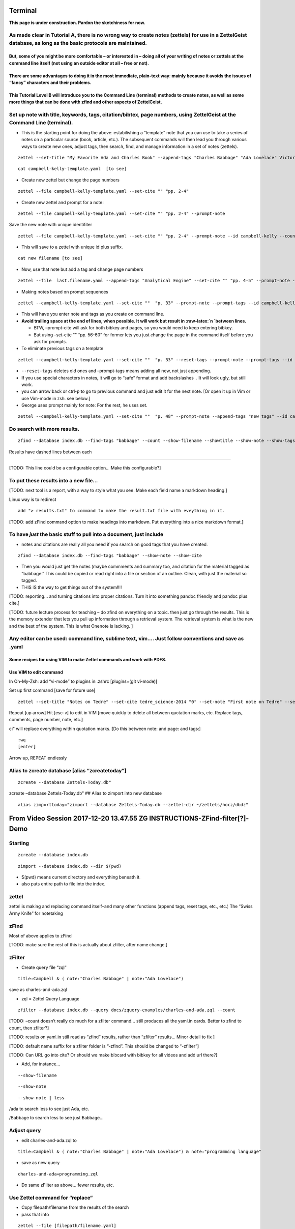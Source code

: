 Terminal
===========

**This page is under construction. Pardon the sketchiness for now.**

As made clear in Tutorial A, there is no wrong way to create notes (zettels) for use in a ZettelGeist database, as long as the basic protocols are maintained.
--------------------------------------------------------------------------------------------------------------------------------------------------------------

But, some of you might be more comfortable – or interested in – doing all of your writing of notes or zettels at the command line itself (not using an outside editor at all – free or not).
~~~~~~~~~~~~~~~~~~~~~~~~~~~~~~~~~~~~~~~~~~~~~~~~~~~~~~~~~~~~~~~~~~~~~~~~~~~~~~~~~~~~~~~~~~~~~~~~~~~~~~~~~~~~~~~~~~~~~~~~~~~~~~~~~~~~~~~~~~~~~~~~~~~~~~~~~~~~~~~~~~~~~~~~~~~~~~~~~~~~~~~~~~~~

There are some advantages to doing it in the most immediate, plain-text way: mainly because it avoids the issues of “fancy” characters and their problems.
~~~~~~~~~~~~~~~~~~~~~~~~~~~~~~~~~~~~~~~~~~~~~~~~~~~~~~~~~~~~~~~~~~~~~~~~~~~~~~~~~~~~~~~~~~~~~~~~~~~~~~~~~~~~~~~~~~~~~~~~~~~~~~~~~~~~~~~~~~~~~~~~~~~~~~~~~~

This Tutorial Level B will introduce you to the Command Line (terminal) methods to create notes, as well as some more things that can be done with zfind and other aspects of ZettelGeist.
~~~~~~~~~~~~~~~~~~~~~~~~~~~~~~~~~~~~~~~~~~~~~~~~~~~~~~~~~~~~~~~~~~~~~~~~~~~~~~~~~~~~~~~~~~~~~~~~~~~~~~~~~~~~~~~~~~~~~~~~~~~~~~~~~~~~~~~~~~~~~~~~~~~~~~~~~~~~~~~~~~~~~~~~~~~~~~~~~~~~~~~~~~

Set up note with title, keywords, tags, citation/bibtex, page numbers, using ZettelGeist at the Command Line (terminal).
------------------------------------------------------------------------------------------------------------------------

-  This is the starting point for doing the above: estabilishing a
   “template” note that you can use to take a series of notes on a
   particular source (book, article, etc.). The subsequent commands will
   then lead you through various ways to create new ones, adjust tags,
   then search, find, and manage information in a set of notes
   (zettels).

::

   zettel --set-title "My Favorite Ada and Charles Book" --append-tags "Charles Babbage" "Ada Lovelace" Victorian Era" --set-cite Campbell_Kelly_2010 "pp. 1-2" --save campbell-kelly-template.yaml 

::

   cat campbell-kelly-template.yaml  [to see]

-  Create new zettel but change the page numbers

::

   zettel --file campbell-kelly-template.yaml --set-cite "" "pp. 2-4" 

-  Create new zettel and prompt for a note:

::

   zettel --file campbell-kelly-template.yaml --set-cite "" "pp. 2-4" --prompt-note 

Save the new note with unique identifiter

::

   zettel --file campbell-kelly-template.yaml --set-cite "" "pp. 2-4" --prompt-note --id campbell-kelly --counter campbell-kelly next --name 

-  This will save to a zettel with unique id plus suffix.

::

   cat new filename [to see]

-  Now, use that note but add a tag and change page numbers

::

   zettel --file  last.filename.yaml --append-tags "Analytical Engine" --set-cite "" "pp. 4-5" --prompt-note --id campbell-kelly --counter campbell-kelly next --name

-  Making notes based on prompt sequences

::

   zettel --campbell-kelly-template.yaml --set-cite ""  "p. 33" --prompt-note --prompt-tags --id campbell-kelly --counter campbell-kelly next --name

-  This will have you enter note and tags as you create on command line.

-  **Avoid trailing space at the end of lines, when possible. It will
   work but result in :raw-latex:`\n `between lines.**

   -  BTW, –prompt-cite will ask for both bibkey and pages, so you would
      need to keep entering bibkey.

   -  But using –set-cite "" “pp. 56-60” for former lets you just change
      the page in the command itself before you ask for prompts.

-  To eliminate previous tags on a template

::

   zettel --campbell-kelly-template.yaml --set-cite ""  "p. 33" --reset-tags --prompt-note --prompt-tags --id campbell-kelly --counter campbell-kelly next --name
    

-  ``--reset-tags`` deletes old ones and –prompt-tags means adding all
   new, not just appending.

-  If you use special characters in notes, it will go to “safe” format
   and add backslashes  . It will look ugly, but still work.

-  you can arrow back or ctrl-p to go to previous command and just edit
   it for the next note. [Or open it up in Vim or use Vim-mode in zsh.
   see below.]

-  George uses prompt mainly for note: For the rest, he uses set.

::

   zettel --campbell-kelly-template.yaml --set-cite ""  "p. 48" --prompt-note --append-tags "new tags" --id campbell-kelly --counter campbell-kelly next --name
    

Do search with more results.
----------------------------

::

   zfind --database index.db --find-tags "babbage" --count --show-filename --showtitle --show-note --show-tags 

Results have dashed lines between each

--------------

[TODO: This line could be a configurable option… Make this
configurable?]

To put these results into a new file…
-------------------------------------

[TODO: next tool is a report, with a way to style what you see. Make
each field name a markdown heading.]

Linux way is to redirect

::

   add "> results.txt" to command to make the result.txt file with eveything in it.

[TODO: add zFind command option to make headings into markdown. Put
everything into a nice markdown format.]

To have *just* the basic stuff to pull into a document, just include
--------------------------------------------------------------------

-  notes and citations are really all you need if you search on good
   tags that you have created.

::

   zfind --database index.db --find-tags "babbage" --show-note --show-cite 

-  Then you would just get the notes (maybe commments and summary too,
   and citation for the material tagged as “babbage.” This could be
   copied or read right into a file or section of an outline. Clean,
   with just the material so tagged.

-  THIS IS the way to get things out of the system!!!!

[TODO: reporting… and turning citations into proper citations. Turn it
into something pandoc friendly and pandoc plus cite.]

[TODO: future lecture process for teaching – do zfind on everything on a
topic. then just go through the results. This is the memory extender
that lets you pull up information through a retrieval system. The
retrieval system is what is the new and the best of the system. This is
what Onenote is lacking. ]

Any editor can be used: command line, sublime text, vim…. Just follow conventions and save as .yaml
---------------------------------------------------------------------------------------------------

Some recipes for using VIM to make Zettel commands and work with PDFS.
~~~~~~~~~~~~~~~~~~~~~~~~~~~~~~~~~~~~~~~~~~~~~~~~~~~~~~~~~~~~~~~~~~~~~~

Use VIM to edit command
~~~~~~~~~~~~~~~~~~~~~~~

In Oh-My-Zsh: add “vi-mode” to plugins in .zshrc [plugins=(git vi-mode)]

Set up first command [save for future use]

::

   zettel --set-title "Notes on Tedre" --set-cite tedre_science-2014 "0" --set-note "First note on Tedre" --set-comment "First note" --append-tags  "Tedre" "General computer history" --now --now-id tedre-science

Repeat [up arrow] Hit [esc-v] to edit in VIM [move quickly to delete all
between quotation marks, etc. Replace tags, comments, page number, note,
etc.]

ci" will replace everything within quotation marks. [Do this between
note: and page: and tags:]

::

   :wq 
   [enter]

Arrow up, REPEAT endlessly

Alias to zcreate database [alias “zcreatetoday”]
------------------------------------------------

::

   zcreate --database Zettels-Today.db"

zcreate –database Zettels-Today.db" ## Alias to zimport into new
database

::

   alias zimporttoday="zimport --database Zettels-Today.db --zettel-dir ~/zettels/hocz/dbdz"

From Video Session 2017-12-20 13.47.55 ZG INSTRUCTIONS-ZFind-filter[?]-Demo
===========================================================================

Starting
--------

::

   zcreate --database index.db

::

   zimport --database index.db --dir $(pwd) 

-  $(pwd) means current directory and everything beneath it.

-  also puts entire path to file into the index.

zettel
------

zettel is making and replacing command itself–and many other functions
(append tags, reset tags, etc., etc.) The “Swiss Army Knife” for
notetaking

zFind
-----

Most of above applies to zFind

[TODO: make sure the rest of this is actually about zfilter, after name
change.]

zFilter
-------

-  Create query file “zql”

::

   title:Campbell & ( note:"Charles Babbage" | note:"Ada Lovelace") 

save as charles-and-ada.zql

-  zql = Zettel Query Language

::

   zfilter --database index.db --query docs/zquery-examples/charles-and-ada.zql --count 

[TODO: –count doesn’t really do much for a zfilter command… still
produces all the yaml.in cards. Better to zfind to count, then zfilter?]

[TODO: results on yaml.in still read as “zfind” results, rather than
“zfilter” results… Minor detail to fix ]

[TODO: default name suffix for a zfilter folder is “-zfind”. This should
be changed to “-zfilter”]

[TODO: Can URL go into cite? Or should we make bibcard with bibkey for
all videos and add url there?]

-  Add, for instance…

::

   --show-filename

::

   --show-note 

::

   --show-note | less

/ada to search less to see just Ada, etc.

/Babbage to search less to see just Babbage…

Adjust query
------------

-  edit charles-and-ada.zql to

::

   title:Campbell & ( note:"Charles Babbage" | note:"Ada Lovelace") & note:"programming language" 

-  save as new query

::

   charles-and-ada+programming.zql

-  Do same zFilter as above… fewer results, etc.

Use Zettel command for “replace”
--------------------------------

-  Copy filepath/filename from the results of the search

-  pass that into

::

   zettel --file [filepath/filename.yaml] 

::

   --append tags "programming language"

-  That adds the new tag to the end of that yaml.

-  Save as a new zettel by adding

::

   --now -now-id ada-programming

-  This creates new zettel with new tag at the end.

Adding tags to multiple Zettels
-------------------------------

-  To get list of filenames from a set of query results, use grep

::

   zfilter --database index.db --query docs/zquery-examples/charles-and-ada.zql --count --show-filename | grap filename: 

-  This gives list of all the files that were found.

::

   zfilter --database index.db --query docs/zquery-examples/charles-and-ada.zql --count --show-filename | grap filename: | cut -f2 -d" "

-  This cuts off the “filename:” part to give list of files

-  This could all be in a for loop:

::

   for filename in $(zfilter --database index.db --query docs/zquery-examples/charles-and-ada.zql --count --show-filename | grap filename: | cut -f2 -d" "); do 
   zettel --file $filename --now --now-id "new id" --append-tags "programmming languages "demo for Dave" 
   done 

-  This will create new zettels with the new tags added to all of the
   zettels found with the original query.

[Taking the results of the command, just filenames, to create new “pile”
of zettels with the new tags.]

-  Zettel command a way to edit any zettel. Supports adding a tag, not
   deleting a tag. Removing may came later.

-  Use it to pipe through results from zFilter, or zFind.

[TODO: Now that zFilter creates note.txt, title.txt, … and yaml.in, how
would you make a “for loop” to create zettels with new tags for all of
the results? [Which is what you were doing at this stage?]]

How to create zql files with prompt
-----------------------------------

::

   zfilter [or zfind?] --database index.db --prompt --save-query quantum-computing.zql 

-  This will prompt for the search you want to do, for instance:

::

   zquery> note:"quantum computing" & note:"Seth Lloyd"

-  That will create a valid zql file.

[TODO: Does this still work with zfilter? It seems to create a yaml.in
directory file in addition to a zql file.]

Now do search:

::

   zfind [or zfilter?] --database index.db --query quantum-computing.zql --count --show-filename --show-title --show-note 

To put into text file
---------------------

add > new-filename.md

::

   zfind [or zfilter?] --database index.db --query quantum-computing.zql --count --show-filename --show-title --show-note > quantum-computing-textfile.md 

For Loop
--------

As we do a search we want to add tag to all the zettels. Then we don’t
have to worry about the query again…

Add bibtex
----------

::

   --show-bibtex

::

   --show-cite  

2017-12-29 12.25.52 ZG INSTRUCTIONS
===================================

::

   zfind --database index.db --query docs/zquery-examples/charles-and-ada.zql --count --show-note --show-summary --show-bibtex --use-index --output charles-and-ada [folder name]

-  Inside the results… create new zettels with new title and new tags…

::

   for filename in *.yaml
   do
   zettel --file $filename --now --now-id charles+ada --append-tags "Charles Babbage" "Ada Lovelace" --set-title "Thoughts for Chapter 1" 
   done

-  This will let us do anything with the Zettels - add tags,
   (delete/replace?], etc.

[TODO: now that zfilter creates note.txt and yaml.in files, this doesn’t
work… How would one just make yamls out of “hits” from zfilter or zfind?
I assume it would mean writing loop that passes both yaml.in and
note.txt somehow–as below.]

See everything in a folder
--------------------------

::

   less | *.yaml 
   cat folder/*.yaml |less

.. _zg-instructions-1:

2018-01-03 11.04.04 ZG INSTRUCTIONS
-----------------------------------

::

   zimport --database index.db $(pwd)/docs  

-  That would only do docs folder….

::

   zfilter --database index.db --query docs/zquery-examples/kurzweil2.zql --count --show-title --show-summary --show-cite --output kurzweil-singularity 

-  Go into folder

filename.Note.txt files for results in notes field title.txt for results
in title summary.txt for results in summary, etc. yaml.in files for the
yaml associated with each

yaml.in shows what the query was

filename says where to see the actual snippets includes cite: if in
original…

note.txt file has “snippets” and the filename and the field name they
came from.

-  Make a zettel out of it.

::

   zettel --file name.yaml.in --load-note name.note.txt 

-  Result is zettel which joins the yaml.in with the note.txt that has
   only the snippets with the selections from the book!

[Putting it into a text file makes it easier than moving from yaml to
yaml…]

-  Something for amusement purposes

::

   for filename in *.yaml.in
   do
   rootname=$(basename $filename .yaml.in)
   zettel --now --now-id new-zettel --append-tags "searched notes" --load-note $rootname-note.txt
   done

-  This would create yamls from all the fragments from the search
   results… And it will add a new name indicating this and a new tag.
   Haha.

-  Then you would have yamls of each snippet set with the correct cite,
   etc.

- To just do “human” in the title.

-  Change zql file

::

   title:Human & note:Kurzweil & note:singularity 

-  Run search again

-  then you will have

note.txt title.txt yaml.in

To create zettel from *each* or just one of the found snippet sets at a time.
-----------------------------------------------------------------------------

-  for each set

::

   zettel --file filename.yaml.in --load-note filename.note.txt --load-title filename.title.txt 

-same thing with real content

::

   zettel --file 20180205130743-09.yaml.in --load-note 20180205130743-09-note.txt --now --now-id new-note-from-snippets-in-09.txt

-  same thing, and add tag indicating content of that snippet set

::

   zettel --file 20180205130743-09.yaml.in --load-note 20180205130743-09-note.txt --now --now-id new-note-from-snippets-in-09.txt --append-tags "new zettel from a single set of snippets"

-  that would create zettel with all of the found material from note and
   other zettel info…

-  The note is where the details are. But you may want to see summary
   too, etc. Could add –load-title –load-summary –load-comment –load
   tags, etc. Can see snippets whereever, but main target is note or
   comments.

Create zettel from just an interesting part of a snippet
--------------------------------------------------------

-  Read note.txt on console using cat

-  copy what you want

::

   zettel --file filename.yaml.in --prompt-note --prompt-summary --now 

-  follow prompt to write summary and past in the note that you copied.

[no editor]

Limited indexing
----------------

::

   zcreate --database new-research.db
   zimport --database new-research.db --dir $(pwd)/foldername 

-  this would just do the folder indicated after $(pwd)

Filing things in right places
-----------------------------

-  copy new yamls from studying zfilter results into another directory

-  delete notes.txt delete yaml.in [They won’t be indexed anyway, but
   they can be deleted after you are done studying them and creating
   yamls, in various ways.]

-  Actually create the zettels in second session in preferred hocz
   directory…

-  Specify location of zettel creation

::

   zettel --save /temp/blank.yaml

-  Just can’t do that AND –now

(That could be a feature added later)

[TODO: Make it possible to do a cite without a page number…]

Creating Queries:
-----------------

& and \| or ! not

Whole section on creating bibcards…
-----------------------------------

But we ran into some problems….

.. _zg-instructions-2:

2018-01-12 11.11.15 ZG INSTRUCTIONS
===================================

Dave demonstrating Voom to George…

SOME OTHER Examples of using Zfilter
====================================

First create database and index it
----------------------------------

::

   zcreate --database index.db
   zimport --database index.db --dir $(pwd)

Example 0
---------

-  show note for filtered results, but limit to 1000 character context

::

   zfilter --database index.db --query iPhone4.zql --count --show-title --show-note --snip-size 1000 --output iPhone4-search

Example 1
---------

-  do basic zfilter search, put all results into a .txt file to

::

   zfilter --database index.db --query ~/Work/zettels/zfiltering/zql-files/kurzweil2.zql --count --show-title --show-note --show-summary --show-cite --show-url --output kurzweil-singularity

-  Move into created directory

::

   cd 20180105135229-kurzweil-singularity

-  to look at all the results in same file

::

   more *.txt > results.txt

-  open results.txt to copy the parts you like [if you are using VIM,
   the command is "+y to copy into shared register so you can paste into
   the prompt] then create zettel and paste selection into “note” prompt

::

   zettel --file 20180105135229-01.yaml.in --prompt-note --prompt-comment --prompt-tags --now --now-id Testing-new-zFilter

-  take note of the correct note.txt file that you are working with and
   adjusting the yaml.in filename accordingly

Example 2
---------

-  make sure you include –show-cite to get full bibkey and page

-  include –show-url to get url of videos referenced

-  pick preferred snip size

::

   zfilter --database ~/Work/zettels/index.db --query ~/Work/zettels/zfiltering/zql-files/Apollo-Guidance-Computer.zql --count --show-title --show-note --show-summary --show-cite --show-url --snip-size 3000 --output Apollo-Guidance-Computer

-  Inside the directory created,
   /20180131113830-Apollo-Guidance-Computer, open the “note.txt” files
   with VIM to study and select.

-  [if you are using VIM, the command is "+y to copy into shared
   register so you can paste into the prompt]

-  Open another terminal session and go into the directory where you
   want to create zettels. [hocz/dbdz or gktz] Then you can create
   zettels there, referring back to this zfiltering directory.

-  To do this, make sure you use full file location for the yaml
   information. [readlink -f filename will give it to you].

::

   zettel --file ~/Work/zettels/zfiltering/20180131113830-Apollo-Guidance-Computer/20180131113830-58.yaml.in --prompt-note --prompt-comment --prompt-tags --now --now-id Testing-new-zFilter

-  Again, as you look at different note.txt files for results, change
   the *number* of the yaml.in file accordingly… Just the last digits.

-  Then you can just go through and create notes based on the filtered
   results.

Example 3
---------

-  Do a zfilter. Select a portion of one [inside vim or from cat], and
   create a new card that will include the zettel information from the
   original, but prompt for you to paste in the portion you want, and
   comment about it.

::

   zfilter --database ~/Work/zettels/index.db --query ~/Work/zettels/zfiltering/zql-files/Apollo-Guidance-Computer.zql --count --show-title --show-note --show-summary --show-cite --show-url --snip-size 3000 --output Apollo-Guidance-Computer
   ls
   cd 20180109115129-Apollo-Guidance-Computer
   ls
   vim 20180109115129-58-note.txt
   zettel --file ~/Work/zettels/zfiltering/20180109115129-Apollo-Guidance-Computer/20180109115129-58.yaml.in --prompt-note --prompt-comment --prompt-tags --now --now-id Testing-new-zFilter

Example 4
---------

-  Tried some zfinds just to see basic results – how many zettels have
   some information….

::

   zfind --database index.db --find-note "Second World War Zuse Computer Nazi Hitler Rocket" --count --show-title --show-filename --show-cite

-  went to Work/zettels/zfiltering/zql-files

-  opened VIM and added

note:“Second World War” & note:Zuse & note:Computer & note:Nazi &
note:Hitler & note:rocket

-  saved as Second-World-War-Zuse-Computer-Nazi-Hitler-Rocket.zql

-  did zfilter [Reduced snip size for this one…]

::

   zfilter --database ~/Work/zettels/index.db --query ~/Work/zettels/zfiltering/zql-files/Second-World-War-Zuse-Computer-Nazi-Hitler-Rocket.zql --count --show-title --show-note --show-summary --show-cite --show-url --snip-size 300 --output Second-World-War-Zuse-test

.. _example-4-1:

Example 4
---------

-  Taking the next step to use zFind to find some material.

::

   zfind --database index.db --find-note "saved the Apollo team from prematurely aborting the mission" --show-filename --show-note | less

-  searched for passage using /saved

-  highlighted and copied passage

-  created zettel

::

   zettel --prompt-note --prompt-comment --prompt-tags --now --now-id Saving-Apollo
   Zettel saved to 20180131133145-Saving-Apollo.yaml
   Enter text for comment. ctrl-d to end.
   comment> This is a note I am creating to test process.
   comment> 
   Enter text for note. ctrl-d to end.
   note> Their solution was to just ignore the errors since the AGC would free up memory on it's own by terminating non-critical programs through a reboot. Garman and Bale's quick-thinking saved the Apollo team from prematurely aborting the mission. While we may look at those errors as glitches in the AGC, but in reality the computer was behaving exactly as it was designed to. The near disaster the Apollo team encountered is a testament to the ingenuity of the AGC engineering team and training of the mission crew.
   note> 
   Enter text for tags. ctrl-d to end.
   tags> Test
   tags> Apollo
   tags> 

-  create Markdown from that zettel

::

   zettel --save Saving-Apollo.md --file 20180131133145-Saving-Apollo.yaml
   Zettel being saved to Saving-Apollo.md (mode = .md)

-  import into a .md file using VIM and VOoM.

::

   VIM 
   :r 
   tab to filename
   enter

-  File entered into Vim with .md

::

   comment
   =======

   This is a note I am creating to test process.


   note
   ====

   Their solution was to just ignore the errors since the AGC would free up memory on it's own by terminating non-critical programs through a reboot. Garman and Bale's quick-thinking saved the Apollo team from prematurely aborting the mission. While we may look at those errors as glitches in the AGC, but in reality the computer was behaving exactly as it was designed to. The near disaster the Apollo team encountered is a testament to the ingenuity of the AGC engineering team and training of the mission crew.


   tags
   ====

   - Test
   - Apollo

Example 6
---------

-  zfind some notes, and automatically put them into a new zettel…[used
   semi-colon to combine]

::

   zfind --database ~/Work/zettels/index.db --find-note "saved the Apollo team from prematurely aborting the mission" --show-filename --show-cite > test.md; zettel --load-note test.md --prompt-title --prompt-comment --now --now-id test-piping

Example 7
---------

-  OR, use zfind to get notes, then use zettel to create a markdown file
   out of them. [Used semi-colon to combine.] Pass zfind results to
   Markdown using Zettel!! Write to a temp file, then load that and save
   with zettel. Use semi-colon to combine .

::

   zfind --database ~/Work/zettels/index.db --find-note "saved the Apollo team from prematurely aborting the mission" --show-filename --show-cite > test.md; zettel --load-note test.md --prompt-title --prompt-comment --save piping-test-save.md

   Zettel being saved to piping-test-save.md (mode = .md)
   Enter text for title. ctrl-d to end.
   title> a title
   title> 
   Enter text for comment. ctrl-d to end.
   comment> a comment
   comment> 

Commands from Zoom Demonstration Video 20180206 Updated zettel zfind zfilter recipes
====================================================================================

Getting started
---------------

::

   zcreate --database mlb.db
   zimport --database mlb.db --dir $(pwd)
   ls

Zfind basics
------------

::

   zfind --database mlb.db --find-note "World Series" --count
   zfind --database mlb.db --find-note "World Series" --show-summary --count
   zfind --database mlb.db --find-note "World Series" --show-summary --show-note --count
   zfind --database mlb.db --find-note "World Series" --show-summary --show-note --show-cite --count

::

   ls
   ls baseball
   ls bibs
   more bibs/chicago-cubs.yaml
   zfind --database mlb.db --find-bibkey chicago --show-bibkey

.. _section-1:

::

   zettel --set-title "George's scholarly notes about the Chicago Cubs" --prompt-summary --prompt-cite
   cat > chicago-cubs-gkt-notes.yaml
   ls
   mkdir gkt-musings
   mv chicago-cubs-gkt-notes.yaml gkt-musings
   ls

.. _section-2:

::

   rm mlb.db
   zcreate --database mlb.db
   zimport --database mlb.db --dir $(pwd)
   zfind --database mlb.db --find-summary "lovable losers" --show-summary
   zfind --database mlb.db --find-summary "Cubs" --show-summary
   zfind --database mlb.db --find-note "Cubs" --show-note
   zfind --database mlb.db --find-note "Cubs" --show-note  --show-title
   zfind --help
   zfind --database mlb.db --find-note "Cubs" --show-note --show-title
   zfind --database mlb.db --find-note "Cubs" --show-note --show-title > the-cubs-report.md
   vim the-cubs-report.md
   zfind --database mlb.db --find-summary "Cubs" --show-summary --show-note > the-cubs-report.md
   vim the-cubs-report.md
   pandoc the-cubs-report.md -o the-cubs-report.html
   open the-cubs-report.html
   vim the-cubs-report.md
   pandoc the-cubs-report.md -o the-cubs-report.html
   open the-cubs-report.
   open the-cubs-report.html

.. _section-3:

::

   pwd
   cd examples
   ls
   cd ..
   ls
   cd baseball
   ls
   cat chicago-cubs.yaml
   zettel --file chicago-cubs.yaml
   zettel --file chicago-cubs.yaml --append-tags "World Champions 2016"
   zettel --file chicago-cubs.yaml --append-tags "World Champions 2016" --now
   diff chicago-cubs.yaml 20180206135815.yaml
   mv 20180206135815.yaml chicago-cubs.yaml
   git diff
   zfind --database mlb.db --find-note "World Series" --show-summary --show-note --show-cite
   pwd
   cd ../..
   ls
   cd -
   ls
   pwd
   mv mlb.db ..
   cd .
   cd ..
   ls

.. _section-4:

::

   rm mlb.db
   zcreate --database mlb.db; zimport --database mlb.db --dir $(pwd)
   zfind --database mlb.db --find-note "World Series" --show-summary --show-note --show-cite
   zfind --database mlb.db --find-note "World Series" --show-summary --show-note --show-cite > gkt-musings/world-series-ch1.yaml
   vim gkt-musings/world-series-ch1.yaml
   ls
   zettel --file gkt-musings/world-series-ch1.yaml
   zcreate --database mlb.db; zimport --database mlb.db --dir $(pwd)
   vim gkt-musings/world-series-ch1.yaml
   zettel --file gkt-musings/world-series-ch1.yaml

.. _section-5:

::

   zcreate --database mlb.db; zimport --database mlb.db --dir $(pwd)
   zfind --find-tags "Chapter 10" --show-note
   zfind --database mlb.db --find-tags "Chapter 10" --show-note
   zfind --database mlb.db --find-tags "Chapter 10" --show-note --show-tags
   zfind --database mlb.db --find-tags "Chapter 10" --show-note --show-tags > temp.yaml; zettel --file temp.yaml
   ls
   cd baseball
   ls
   more arizona-diamondbacks.yaml
   ls
   for team in *.yaml\ndo\n  team_name=$(basename $team .yaml)\n  echo $team_name\ndone
   for team in *.yaml\ndo\n  team_name=$(basename $team .yaml)\n  zettel --file $team --append-tags "Baseball History" --save $team.yaml.new\ndone
   ls
   rm *yaml.yaml*
   for team in *.yaml\ndo\n  team_name=$(basename $team .yaml)\n  zettel --file $team --append-tags "Baseball History" --save $team_name.new.yaml\ndone
   diff chicago-cubs.yaml chicago-cubs.new.yaml
   for team in *.new.yaml\ndo\n  team_name=$(basename $team .new.yaml)\n  mv $team $team_name.yaml\ndone
   ls
   more chicago-cubs.yaml
   ls
   git diff

Find out which tags you have used. [TODO: this did not work on NUC. Which zettelgeist directory should one use? ]
-----------------------------------------------------------------------------------------------------------------

::

   ls
   cd
   cd Work/zettelgeist
   ls
   cat zdb_funcs.sh
   source zdb_funcs.sh
   zdb_tags
   zdb_tags blah
   cd ..
   ls
   cd zg-tutorial
   ls
   cd zettels
   zdb_tags mlb.db

.. _section-6:

::

   ls
   pwd
   ls ~/Work/zettelgeist/
   ls ~/Work/zettels/docs/zquery-examples/charles-and-ada.zql
   cat ~/Work/zettels/docs/zquery-examples/charles-and-ada.zql
   ls
   pw
   pwd
   cd ..
   ls
   mkdir queries
   vim queries/chicago-world-series.zql
   ls
   rm zettels/mlb.db
   zcreate --database mlb.db; zimport --database mlb.db --dir $(pwd)
   ls
   cat queries/chicago-world-series.zql
   zfilter --help
   zfilter --query queries/chicago-world-series.zql --database mlb.db --show-summary --show-note --show-cite
   ls
   cd 20180206142546-zfind
   ls
   more 20180206142546-0.yaml.in
   ls
   more 20180206142546-0.yaml.in
   ls
   more 20180206142546-0-summary.txt
   ls
   zettel --file 20180206142546-0.yaml.in --load-summary 20180206142546-0-summary.txt --load-note 20180206142546-0-note.txt
   zettel --file 20180206142546-0.yaml.in --load-summary 20180206142546-0-summary.txt --load-note 20180206142546-0-note.txt  --save chicago-cubs-zfilter.yaml
   subl chicago-cubs-zfilter.yaml
   zettel --file chicago-cubs-zfilter.yaml
   ls
   zettel --file 20180206142546-1.yaml.in --load-summary 20180206142546-1-summary.txt --load-note 20180206142546-1-note.txt  --save chicago-white-sox-zfilter.yaml
   ls
   vim chicago-cubs-zfilter.yaml
   vim chicago-white-sox-zfilter.yaml
   ls
   zettel --file 20180206142546-1.yaml.in --load-summary 20180206142546-1-summary.txt --load-note 20180206142546-1-note.txt  --save chicago-white-sox-zfilter.md
   vim chicago-white-sox-zfilter.
   vim chicago-white-sox-zfilter.md
   pandoc chicago-white-sox-zfilter.md chicago-white-sox-zfilter.html
   pandoc chicago-white-sox-zfilter.md -o chicago-white-sox-zfilter.html
   open chicago-white-sox-zfilter.
   open chicago-white-sox-zfilter.html

.. _section-7:

::

   . ~/zenv/bin/activate
   ls
   cd Work/zg-tutorial
   ls
   cd 20180206142546-zfind
   ls
   for file in *.yaml.in\ndo\n  name=$(basename $file .yaml.in)\n  zettel --file $file --load-summary ${name}-summary.txt --load-note ${name}-note.txt \ndone
   for file in *.yaml.in\ndo\n  name=$(basename $file .yaml.in)\n  zettel --file $file --load-summary ${name}-summary.txt --load-note ${name}-note.txt --save ${file}.md\ndone
   for file in *.yaml.in\ndo\n  name=$(basename $file .yaml.in)\n  zettel --file $file --load-summary ${name}-summary.txt --load-note ${name}-note.txt --save ${name}.md\ndone

Some more recipes by Dave
=========================

Study results of a zfilter in a single file, using Vim.
-------------------------------------------------------

::

   zfilter --database ~/Work/zettels/index.db --query ~/Work/zettels/zfiltering/zql-files/Renaissance+Medici.zql --show-title --show-note --show-cite --snip-size 500 

::

   cat *note.txt > results-Renaissance-Medici.md 

::

   vim results-Renaissance-Medici.md 

Inside vim

::

   :set hlsearch "set highlight searches
   :set ignorcase "will ignore case for searches

::

   /Renaissance\|Medici  "search Renaissance OR Medici in document with vim.... Then see what you want and build zettels using above techniques with copied material...  

Find something and make a zettel from it.
-----------------------------------------

-  Go through results.md file in vim as above

-  Find something to make a real zettel out of…

-  notice which filename it came from.

-  open another session in zfilter results directory

-  determine which yaml.in file is associated with that filename

::

   grep "keyword from that filename title" *.yaml.in

-  note results

-  create zettel command passing that yaml.in in as file, and then
   prompting for note [–prompt-note]

::

   zettel --file 20180207121633-1.yaml.in --prompt-note --now --now-id Renaissance+Medici

-  in Vim, select (and justify, if you wish) the section you want to
   make a note with

VjJ

-  yank it to the common register

"+y

-  go back to zettel command and copy into note prompt

::

   zettel --file 20180207121633-1.yaml.in --prompt-note --now --now-id Renaissance+Medici
   Zettel saved to 20180207122548-Renaissance+Medici.yaml
   Enter text for note. ctrl-d to end.
   note> the press in terms relatively familiar to them. At the heart of printing, as they saw it, was a practical activity--a craft. It was a fast-growing and in some ways extraordinary one, to be sure, but it was still a craft nonetheless. And that suggested how it could be accommodated.  Early modern people knew how crafts should be organized, conducted, and regulated so as to take their place in an orderly commonwealth. The practitioners of the press, therefore--ranging from the great scholar-printers of Renaissance Italy to the first denizens of Grub Street-- organized themselves into communities large and small, along lines familiar from existing crafts. They established "chapels" of journeymen in their houses, and formed guilds or companies to handle the aOairs of the book trades as a whole in particular cities. At the same time, ecclesiastical, academic, and royal authorities devised their own systems to render these 8
   note> 

-  Zettel now created. It will include all the original title and cite
   information because you pulled that from the yaml.in file

::

   title: Adrian-Johns-Piracy-The-Intellectual-Property-W-BookFi.pdf
   note: the press in terms relatively familiar to them. At the heart of printing, as
   they saw it, was a practical activity--a craft. It was a fast-growing and in some
   ways extraordinary one, to be sure, but it was still a craft nonetheless. And that
   suggested how it could be accommodated.  Early modern people knew how crafts should
   be organized, conducted, and regulated so as to take their place in an orderly commonwealth.
   The practitioners of the press, therefore--ranging from the great scholar-printers
   of Renaissance Italy to the first denizens of Grub Street-- organized themselves
   into communities large and small, along lines familiar from existing crafts. They
   established "chapels" of journeymen in their houses, and formed guilds or companies
   to handle the aOairs of the book trades as a whole in particular cities. At the
   same time, ecclesiastical, academic, and royal authorities devised their own systems
   to render these 8
   cite:
   bibkey: Johns_Piracyintellectualproperty_2011

-  Move to your Zettel collection directory. [OR, create it in that
   directory using full filenames. OR, make all notes in this directory,
   then do

::

   mv *.yaml ~/Work/zettels/hocz/dbdz/

-  This will move all the proper zettels you have created to your data
   directory. Then you can delete all the zfilter results.

To find the yaml.in for the precise quotation you want to use…
--------------------------------------------------------------

-  Select the quotation, then grep the whole thing or just a unique
   phrase in it.

::

   grep -i "The clerks and scribes of the Middle Ages" *note.txt

This will give you the name of the note.txt it is in, and then you can
build the zettel with the corresponding yaml.in, as above. ## To easily
make zql queries

::

   cat > zql-files/name-of-new-query.zql 
   note:SearchTerm & note:"Second Search Term" etc. 
   ctrl-d

-  now just pass that query name into last iteration of zfilter.

::

   zfilter --database ~/Work/zettels/index.db --query ~/Work/zettels/zfiltering/zql-files/Ancient-Egypt.zql --show-title --show-note --show-cite --snip-size 500 --output Ancient-Egypt

Create and zimport database that ONLY includes hocz material….
--------------------------------------------------------------

::

   zcreate --database index.db
   zimport --database index.db --dir $(pwd)/hocz/

create the results.md files for the zfilter results and save them in hocz/dbdz, etc.
------------------------------------------------------------------------------------

-  THEN GO BACK AND STUDY THEM, using the above recipes to create new
   zettels.

-  You can REDO the zfilter searches using the ZQLs to get the new set
   of note.txt and yaml.in, and then just grep for right number based on
   selected string to make zettels later. [As above.]

Sample command flows creating these results.md files
----------------------------------------------------

::

   cat > zql-files/Mesopotamia.zql
   zfilter --database ~/Work/zettels/index.db --query ~/Work/zettels/zfiltering/zql-files/Mesopotamia.zql --show-title --show-not
   e --show-cite --snip-size 500 --output Mesopotamia
   ls
   cd 20180207132331-Mesopotamia
   ls
   cat *note.txt > results-Mesopotamia.md
   vim results-Mesopotamia.md
   mv results* ~/Work/zettels/hocz/dbdz/
   cd ..
   ls
   rm -r 20180207132331-Mesopotamia
   ls
   cat > zql-files/Ancient-Greece.zql
   zfilter --database ~/Work/zettels/index.db --query ~/Work/zettels/zfiltering/zql-files/Ancient-Greece.zql --show-title --show-
   note --show-cite --snip-size 1000 --output Ancient-Greece
   ls
   cd 20180207133450-Ancient-Greece
   ls
   cat *note.txt > results-Ancient-Greece.md
   ls
   vim results-Ancient-Greece.md
   mv results* ~/Work/zettels/hocz/dbdz/

Sample with creation of a Zettel
--------------------------------

vim results-Medieval+Middle-Ages+Gothic.md grep -i “The clerks and
scribes of the Middle Ages” \*note.txt zettel –file
20180207135333-010.yaml.in –prompt-note –now –now-id Medieval-Gothic

[TODO: searching in zql does not allow use of hyphens, even in quotation marks: “seventeenth-century” doesn’t work.
-------------------------------------------------------------------------------------------------------------------

In order to remove duplicate lines from the results.md file
-----------------------------------------------------------

::

   awk '/^#/ || !seen[$0]++' results.md > results-without-duplicates.md

This will retain all the lines that start with #, so all the filename
and field, etc., will remain in place. So this will zap the duplicate
lines, AND leave the data indicating the sources… Which lets you then
put the quote together with the proper yaml.in file.

Here is a single command to create duplicate-free results files from all
the note.txt files from a zfilter.

::

   cat *note.txt > temp.md; awk '/^#/ || !a[$0]++' temp.md > results.md; rm temp.md

TO remove duplicate lines from files IN zfind directory (retaining each)
------------------------------------------------------------------------

for file in \*note.txt do awk ‘/^#/ \|\| !a[$0]++’
“:math:`file" > "`\ file.nodups.txt” done

Then, in vim, do

``args: *nodups.txt`` ``:n`` moves to next ``ctrl-g`` tells you which
nodups.txt you are in so you can associate with correct yaml.in file

This lets you study each zfilter file individually, using vim search,
etc., and then more easily create new zettels with associated yaml.in
files. And, you can move around in all of them, while seeing where you
are to make zettels in separate session.

If you do that combined with

``:set hlsearch`` [highlight search]

and ``:set ignorecase``

you can really look around at the results and make zettels.

Using args in VIM you can do a lot of moving around. But this alone lets
you go through each and see what’s there.
